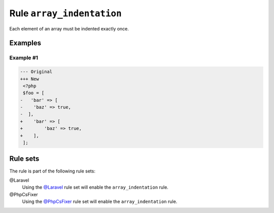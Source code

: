 ==========================
Rule ``array_indentation``
==========================

Each element of an array must be indented exactly once.

Examples
--------

Example #1
~~~~~~~~~~

.. code-block:: diff

   --- Original
   +++ New
    <?php
    $foo = [
   -   'bar' => [
   -    'baz' => true,
   -  ],
   +    'bar' => [
   +        'baz' => true,
   +    ],
    ];

Rule sets
---------

The rule is part of the following rule sets:

@Laravel
  Using the `@Laravel <./../../ruleSets/Laravel.rst>`_ rule set will enable the ``array_indentation`` rule.

@PhpCsFixer
  Using the `@PhpCsFixer <./../../ruleSets/PhpCsFixer.rst>`_ rule set will enable the ``array_indentation`` rule.

